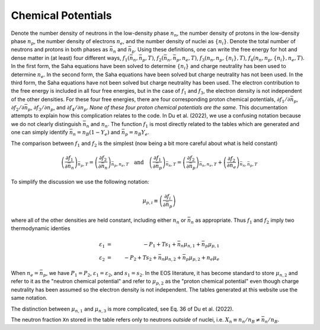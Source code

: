 Chemical Potentials
===================

Denote the number density of neutrons in the low-density phase
:math:`n_n`, the number density of protons in the low-density phase
:math:`n_p`, the number density of electrons :math:`n_e`, and the
number density of nuclei as :math:`\{n_i\}`. Denote the total number
of neutrons and protons in both phases as :math:`\bar{n}_n` and
:math:`\bar{n}_p`. Using these definitions, one can write the free
energy for hot and dense matter in (at least) four different ways,
:math:`f_1(\bar{n}_n,\bar{n}_p,T)`,
:math:`f_2(\bar{n}_n,\bar{n}_p,n_e,T)`,
:math:`f_3(n_n,n_p,\{n_i\},T)`, :math:`f_4(n_n,n_p,\{n_i\},n_e,T)`. In
the first form, the Saha equations have been solved to determine
:math:`\{n_i\}` and charge neutrality has been used to determine
:math:`n_e`. In the second form, the Saha equations have been solved
but charge neutrality has not been used. In the third form, the Saha
equations have not been solved but charge neutrality has been used.
The electron contribution to the free energy is included in all four
free energies, but in the case of :math:`f_1` and :math:`f_3`, the
electron density is not independent of the other densities. For these
four free energies, there are four corresponding proton chemical
potentials, :math:`\partial f_1/\partial \bar{n}_p`, :math:`\partial
f_2/\partial \bar{n}_p`, :math:`\partial f_3/\partial n_p`, and
:math:`\partial f_4/\partial n_p`. *None of these four proton chemical
potentials are the same.* This documentation attempts to explain how
this complication relates to the code. In Du et al. (2022), we use a
confusing notation because we do not clearly distinguish
:math:`\bar{n}_n` and :math:`n_n`. The function :math:`f_1` is most
directly related to the tables which are generated and one can simply
identify :math:`\bar{n}_n=n_B(1-Y_e)` and :math:`\bar{n}_p=n_B Y_e`.
      
The comparison between :math:`f_1` and :math:`f_2` is the simplest
(now being a bit more careful about what is held constant)

.. math::

   \left(\frac{\partial f_1}{\partial \bar{n}_n}\right)_{\bar{n}_p,T} =
   \left(\frac{\partial f_2}{\partial \bar{n}_n}\right)_{\bar{n}_p,n_e,T}
   \quad \mathrm{and} \quad
   \left(\frac{\partial f_1}{\partial \bar{n}_p}\right)_{\bar{n}_n,T} =
   \left(\frac{\partial f_2}{\partial
   \bar{n}_p}\right)_{\bar{n}_n,n_e,T} +
   \left(\frac{\partial f_2}{\partial
   n_e}\right)_{\bar{n}_n,\bar{n}_p,T}

To simplify the discussion we use the following notation:

.. math::

   \mu_{p,i} \equiv \left( \frac{\partial f_i}{\partial \bar{n}_p}
   \right)

where all of the other densities are held constant, including either
:math:`n_n` or :math:`\bar{n}_n` as appropriate. Thus :math:`f_1` and
:math:`f_2` imply two thermodynamic identies

.. math::

   \varepsilon_1 &=& - P_1 + T s_1 + \bar{n}_n \mu_{n,1} +
   \bar{n}_p \mu_{p,1} \nonumber \\
   \varepsilon_2 &=& - P_2 + T s_2 + \bar{n}_n \mu_{n,2} +
   \bar{n}_p \mu_{p,2} + n_e \mu_e

When :math:`n_e=\bar{n}_p`, we have :math:`P_1=P_2`,
:math:`\varepsilon_1=\varepsilon_2`, and :math:`s_1=s_2`. In the EOS
literature, it has become standard to store :math:`\mu_{n,2}` and
refer to it as the "neutron chemical potential" and refer to
:math:`\mu_{p,2}` as the "proton chemical potential" even though
charge neutrality has been assumed so the electron density is not
independent. The tables generated at this website use the same
notation.

The distinction between :math:`\mu_{n,1}` and :math:`\mu_{n,3}` is
more complicated, see Eq. 36 of Du et al. (2022).

The neutron fraction ``Xn`` stored in the
table refers only to neutrons *outside* of nuclei, i.e. :math:`X_n
\equiv n_n/n_B \neq \bar{n}_n/n_B`.
